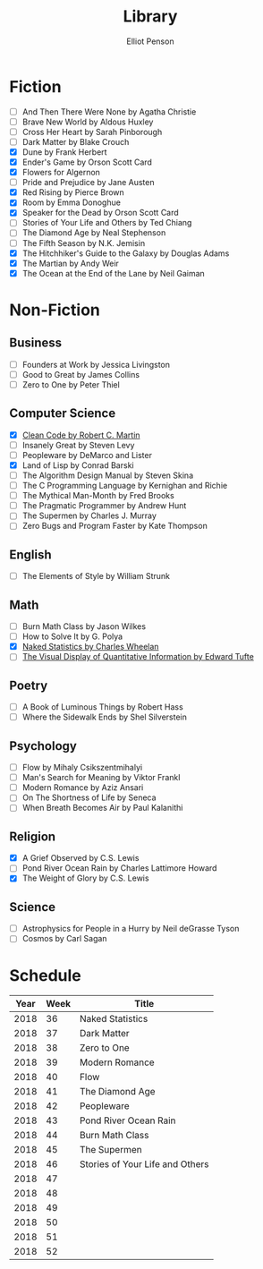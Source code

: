#+TITLE: Library
#+AUTHOR: Elliot Penson

* Fiction

  - [ ] And Then There Were None by Agatha Christie
  - [ ] Brave New World by Aldous Huxley
  - [ ] Cross Her Heart by Sarah Pinborough
  - [ ] Dark Matter by Blake Crouch
  - [X] Dune by Frank Herbert
  - [X] Ender's Game by Orson Scott Card
  - [X] Flowers for Algernon
  - [ ] Pride and Prejudice by Jane Austen
  - [X] Red Rising by Pierce Brown
  - [X] Room by Emma Donoghue
  - [X] Speaker for the Dead by Orson Scott Card
  - [ ] Stories of Your Life and Others by Ted Chiang
  - [ ] The Diamond Age by Neal Stephenson
  - [ ] The Fifth Season by N.K. Jemisin
  - [X] The Hitchhiker's Guide to the Galaxy by Douglas Adams
  - [X] The Martian by Andy Weir
  - [X] The Ocean at the End of the Lane by Neil Gaiman

* Non-Fiction

** Business

   - [ ] Founders at Work by Jessica Livingston
   - [ ] Good to Great by James Collins
   - [ ] Zero to One by Peter Thiel

** Computer Science

   - [X] [[file:./clean-code.org][Clean Code by Robert C. Martin]]
   - [ ] Insanely Great by Steven Levy
   - [ ] Peopleware by DeMarco and Lister
   - [X] Land of Lisp by Conrad Barski
   - [ ] The Algorithm Design Manual by Steven Skina
   - [ ] The C Programming Language by Kernighan and Richie
   - [ ] The Mythical Man-Month by Fred Brooks
   - [ ] The Pragmatic Programmer by Andrew Hunt
   - [ ] The Supermen by Charles J. Murray
   - [ ] Zero Bugs and Program Faster by Kate Thompson

** English

   - [ ] The Elements of Style by William Strunk

** Math

   - [ ] Burn Math Class by Jason Wilkes
   - [ ] How to Solve It by G. Polya
   - [X] [[file:naked-statistics.org][Naked Statistics by Charles Wheelan]]
   - [ ] [[file:visual-display-of-quantitative-information.org][The Visual Display of Quantitative Information by Edward Tufte]]

** Poetry

   - [ ] A Book of Luminous Things by Robert Hass
   - [ ] Where the Sidewalk Ends by Shel Silverstein

** Psychology

   - [ ] Flow by Mihaly Csikszentmihalyi
   - [ ] Man's Search for Meaning by Viktor Frankl
   - [ ] Modern Romance by Aziz Ansari
   - [ ] On The Shortness of Life by Seneca
   - [ ] When Breath Becomes Air by Paul Kalanithi

** Religion

   - [X] A Grief Observed by C.S. Lewis
   - [ ] Pond River Ocean Rain by Charles Lattimore Howard
   - [X] The Weight of Glory by C.S. Lewis

** Science

   - [ ] Astrophysics for People in a Hurry by Neil deGrasse Tyson
   - [ ] Cosmos by Carl Sagan

* Schedule

  | Year | Week | Title                           |
  |------+------+---------------------------------|
  | 2018 |   36 | Naked Statistics                |
  | 2018 |   37 | Dark Matter                     |
  | 2018 |   38 | Zero to One                     |
  | 2018 |   39 | Modern Romance                  |
  | 2018 |   40 | Flow                            |
  | 2018 |   41 | The Diamond Age                 |
  | 2018 |   42 | Peopleware                      |
  | 2018 |   43 | Pond River Ocean Rain           |
  | 2018 |   44 | Burn Math Class                 |
  | 2018 |   45 | The Supermen                    |
  | 2018 |   46 | Stories of Your Life and Others |
  | 2018 |   47 |                                 |
  | 2018 |   48 |                                 |
  | 2018 |   49 |                                 |
  | 2018 |   50 |                                 |
  | 2018 |   51 |                                 |
  | 2018 |   52 |                                 |
